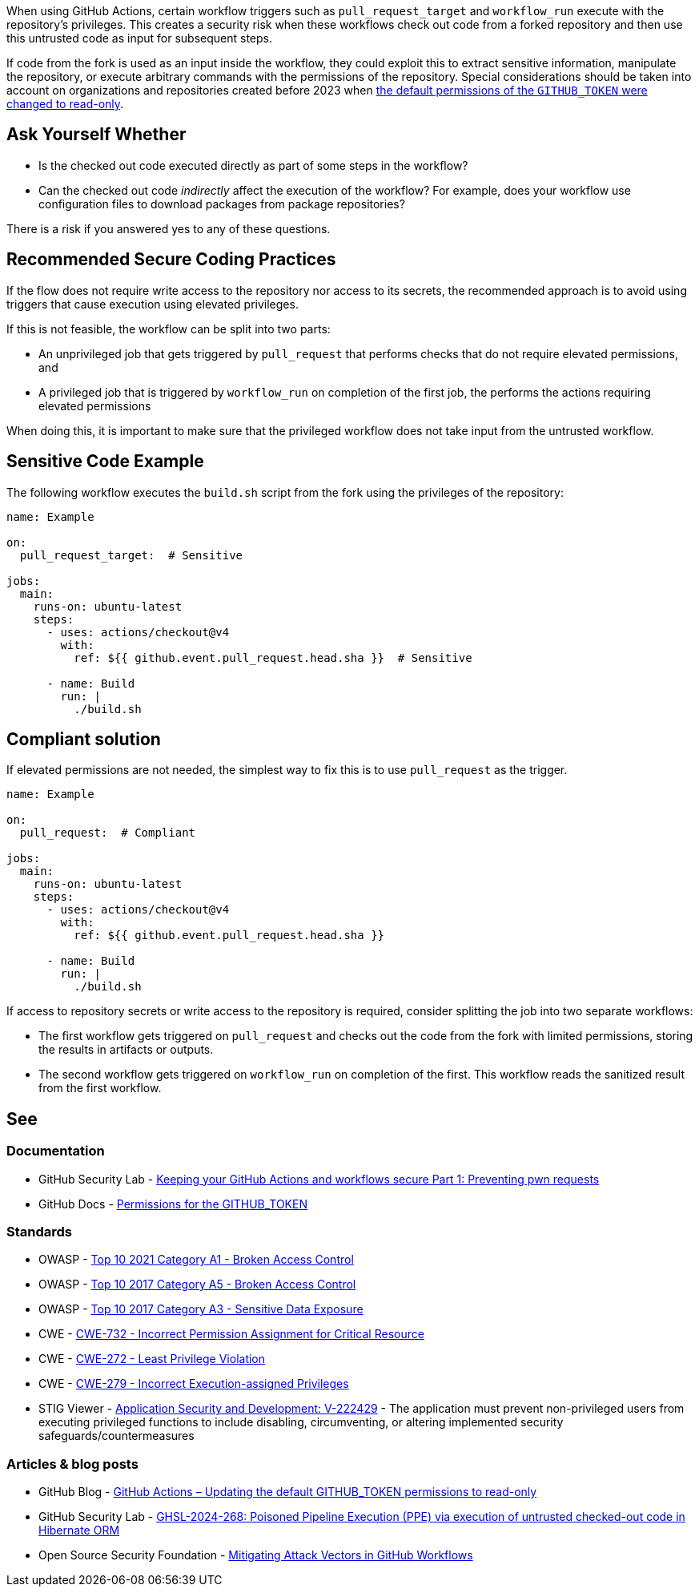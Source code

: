 When using GitHub Actions, certain workflow triggers such as `pull_request_target` and `workflow_run` execute with the repository's privileges.
This creates a security risk when these workflows check out code from a forked repository and then use this untrusted code as input for subsequent steps.

If code from the fork is used as an input inside the workflow, they could exploit this to extract sensitive information, manipulate the repository, or execute arbitrary commands with the permissions of the repository. Special considerations should be taken into account on organizations and repositories created before 2023 when https://github.blog/changelog/2023-02-02-github-actions-updating-the-default-github_token-permissions-to-read-only/[the default permissions of the `GITHUB_TOKEN` were changed to read-only].

== Ask Yourself Whether

* Is the checked out code executed directly as part of some steps in the workflow?
* Can the checked out code _indirectly_ affect the execution of the workflow? For example, does your workflow use configuration files to download packages from package repositories?

There is a risk if you answered yes to any of these questions.

== Recommended Secure Coding Practices

If the flow does not require write access to the repository nor access to its secrets, the recommended approach is to avoid using triggers that cause execution using elevated privileges.

If this is not feasible, the workflow can be split into two parts:

* An unprivileged job that gets triggered by `pull_request` that performs checks that do not require elevated permissions, and
* A privileged job that is triggered by `workflow_run` on completion of the first job, the performs the actions requiring elevated permissions

When doing this, it is important to make sure that the privileged workflow does not take input from the untrusted workflow.


== Sensitive Code Example

The following workflow executes the `build.sh` script from the fork using the privileges of the repository:

[source,yaml,diff-id=1,diff-type=noncompliant]
----
name: Example

on:
  pull_request_target:  # Sensitive

jobs:
  main:
    runs-on: ubuntu-latest
    steps:
      - uses: actions/checkout@v4
        with:
          ref: ${{ github.event.pull_request.head.sha }}  # Sensitive

      - name: Build
        run: |
          ./build.sh
----

== Compliant solution

If elevated permissions are not needed, the simplest way to fix this is to use `pull_request` as the trigger.

[source,yaml,diff-id=1,diff-type=compliant]
----
name: Example

on:
  pull_request:  # Compliant

jobs:
  main:
    runs-on: ubuntu-latest
    steps:
      - uses: actions/checkout@v4
        with:
          ref: ${{ github.event.pull_request.head.sha }}

      - name: Build
        run: |
          ./build.sh
----

If access to repository secrets or write access to the repository is required, consider splitting the job into two separate workflows:

* The first workflow gets triggered on `pull_request` and checks out the code from the fork with limited permissions, storing the results in artifacts or outputs.
* The second workflow gets triggered on `workflow_run` on completion of the first. This workflow reads the sanitized result from the first workflow.

== See

=== Documentation

* GitHub Security Lab - https://securitylab.github.com/resources/github-actions-preventing-pwn-requests/[Keeping your GitHub Actions and workflows secure Part 1: Preventing pwn requests]
* GitHub Docs - https://docs.github.com/en/actions/reference/github_token-reference#permissions-for-the-github_token[Permissions for the GITHUB_TOKEN]


=== Standards

* OWASP - https://owasp.org/Top10/A01_2021-Broken_Access_Control/[Top 10 2021 Category A1 - Broken Access Control]
* OWASP - https://owasp.org/www-project-top-ten/2017/A5_2017-Broken_Access_Control[Top 10 2017 Category A5 - Broken Access Control]
* OWASP - https://owasp.org/www-project-top-ten/2017/A3_2017-Sensitive_Data_Exposure[Top 10 2017 Category A3 - Sensitive Data Exposure]
* CWE - https://cwe.mitre.org/data/definitions/732.html[CWE-732 - Incorrect Permission Assignment for Critical Resource]
* CWE - https://cwe.mitre.org/data/definitions/272.html[CWE-272 - Least Privilege Violation]
* CWE - https://cwe.mitre.org/data/definitions/279.html[CWE-279 - Incorrect Execution-assigned Privileges]
* STIG Viewer - https://stigviewer.com/stigs/application_security_and_development/2024-12-06/finding/V-222429[Application Security and Development: V-222429] - The application must prevent non-privileged users from executing privileged functions to include disabling, circumventing, or altering implemented security safeguards/countermeasures

=== Articles & blog posts
* GitHub Blog - https://github.blog/changelog/2023-02-02-github-actions-updating-the-default-github_token-permissions-to-read-only/[GitHub Actions – Updating the default GITHUB_TOKEN permissions to read-only]
* GitHub Security Lab - https://securitylab.github.com/advisories/GHSL-2024-268_Hibernate_ORM/[GHSL-2024-268: Poisoned Pipeline Execution (PPE) via execution of untrusted checked-out code in Hibernate ORM]
* Open Source Security Foundation - https://openssf.org/blog/2024/08/12/mitigating-attack-vectors-in-github-workflows/[Mitigating Attack Vectors in GitHub Workflows]

